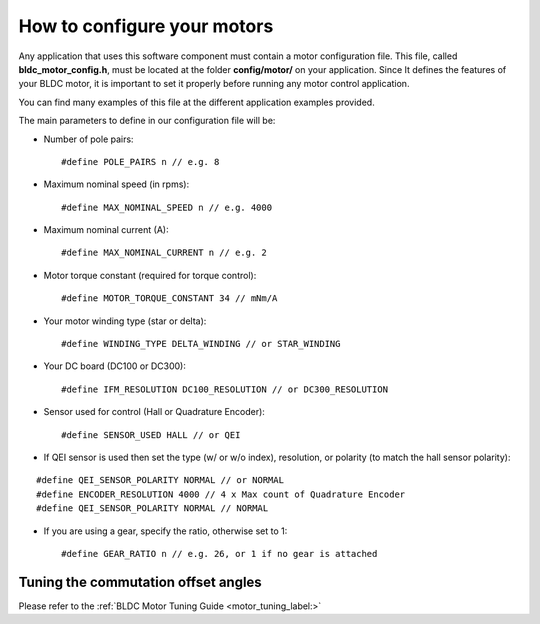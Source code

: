 .. _motor_configuration_label:

How to configure your motors
============================

Any application that uses this software component must contain a motor
configuration file. This file, called **bldc\_motor\_config.h**, must be
located at the folder **config/motor/** on your application. Since It
defines the features of your BLDC motor, it is important to set it
properly before running any motor control application.

You can find many examples of this file at the different application
examples provided.

The main parameters to define in our configuration file will be:

-  Number of pole pairs:

   ::

       #define POLE_PAIRS n // e.g. 8

-  Maximum nominal speed (in rpms):

   ::

       #define MAX_NOMINAL_SPEED n // e.g. 4000

-  Maximum nominal current (A):

   ::

       #define MAX_NOMINAL_CURRENT n // e.g. 2

-  Motor torque constant (required for torque control):

   ::

       #define MOTOR_TORQUE_CONSTANT 34 // mNm/A

-  Your motor winding type (star or delta):

   ::

       #define WINDING_TYPE DELTA_WINDING // or STAR_WINDING

-  Your DC board (DC100 or DC300):

   ::

       #define IFM_RESOLUTION DC100_RESOLUTION // or DC300_RESOLUTION

-  Sensor used for control (Hall or Quadrature Encoder):

   ::

       #define SENSOR_USED HALL // or QEI

-  If QEI sensor is used then set the type (w/ or w/o index),
   resolution, or polarity (to match the hall sensor polarity):

::

    #define QEI_SENSOR_POLARITY NORMAL // or NORMAL
    #define ENCODER_RESOLUTION 4000 // 4 x Max count of Quadrature Encoder
    #define QEI_SENSOR_POLARITY NORMAL // NORMAL

-  If you are using a gear, specify the ratio, otherwise set to 1:

   ::

       #define GEAR_RATIO n // e.g. 26, or 1 if no gear is attached


Tuning the commutation offset angles
+++++++++++++++++++++++++++++++++++++

Please refer to the :ref:`BLDC Motor Tuning Guide <motor_tuning_label:>`